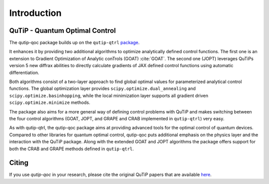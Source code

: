 .. _introduction:

************
Introduction
************

QuTiP - Quantum Optimal Control
===============================

The qutip-qoc package builds up on the ``qutip-qtrl`` `package <https://github.com/qutip/qutip-qtrl>`_.

It enhances it by providing two additional algorithms to optimize analytically defined control functions.
The first one is an extension to Gradient Optimization of Analytic conTrols (GOAT) :cite:`GOAT`.
The second one (JOPT) leverages QuTiPs version 5 new diffrax abilities to directly calculate gradients of JAX defined control functions using automatic differentiation.

Both algorithms consist of a two-layer approach to find global optimal values for parameterized analytical control functions.
The global optimization layer provides ``scipy.optimize.dual_annealing`` and ``scipy.optimize.basinhopping``, while the local minimization layer supports all
gradient driven ``scipy.optimize.minimize`` methods.

The package also aims for a more general way of defining control problems with QuTiP and makes switching between the four control algorithms (GOAT, JOPT, and GRAPE and CRAB implemented in ``qutip-qtrl``) very easy.

As with qutip-qtrl, the qutip-qoc package aims at providing advanced tools for the optimal control of quantum devices.
Compared to other libraries for quantum optimal control, qutip-qoc puts additional emphasis on the physics layer and the interaction with the QuTiP package.
Along with the extended GOAT and JOPT algorithms the package offers support for both the CRAB and GRAPE methods defined in ``qutip-qtrl``.

Citing
======

If you use `qutip-qoc` in your research, please cite the original QuTiP papers that are available `here <https://dml.riken.jp/?s=QuTiP>`_.
